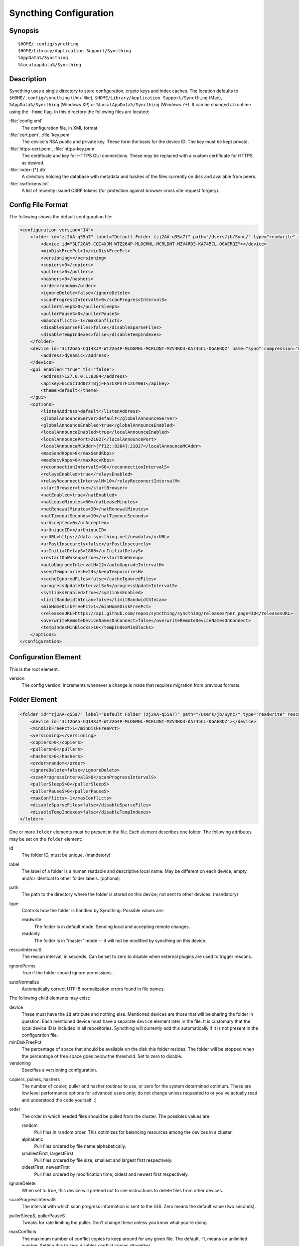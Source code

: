 .. _config:

Syncthing Configuration
=======================

Synopsis
--------

::

    $HOME/.config/syncthing
    $HOME/Library/Application Support/Syncthing
    %AppData%/Syncthing
    %localappdata%/Syncthing

Description
-----------

Syncthing uses a single directory to store configuration, crypto keys
and index caches. The location defaults to ``$HOME/.config/syncthing``
(Unix-like), ``$HOME/Library/Application Support/Syncthing`` (Mac),
``%AppData%/Syncthing`` (Windows XP) or ``%LocalAppData%/Syncthing``
(Windows 7+). It can be changed at runtime using the ``-home`` flag. In this
directory the following files are located:

:file:`config.xml`
    The configuration file, in XML format.

:file:`cert.pem`, :file:`key.pem`
    The device's RSA public and private key. These form the basis for the
    device ID. The key must be kept private.

:file:`https-cert.pem`, :file:`https-key.pem`
    The certificate and key for HTTPS GUI connections. These may be replaced
    with a custom certificate for HTTPS as desired.

:file:`index-{*}.db`
    A directory holding the database with metadata and hashes of the files
    currently on disk and available from peers.

:file:`csrftokens.txt`
    A list of recently issued CSRF tokens (for protection against browser cross
    site request forgery).

Config File Format
------------------

The following shows the default configuration file:

.. code-block:: xml

    <configuration version="14">
        <folder id="zj2AA-q55a7" label="Default Folder (zj2AA-q55a7)" path="/Users/jb/Sync/" type="readwrite" rescanIntervalS="60" ignorePerms="false" autoNormalize="true">
            <device id="3LT2GA5-CQI4XJM-WTZ264P-MLOGMHL-MCRLDNT-MZV4RD3-KA745CL-OGAERQZ"></device>
            <minDiskFreePct>1</minDiskFreePct>
            <versioning></versioning>
            <copiers>0</copiers>
            <pullers>0</pullers>
            <hashers>0</hashers>
            <order>random</order>
            <ignoreDelete>false</ignoreDelete>
            <scanProgressIntervalS>0</scanProgressIntervalS>
            <pullerSleepS>0</pullerSleepS>
            <pullerPauseS>0</pullerPauseS>
            <maxConflicts>-1</maxConflicts>
            <disableSparseFiles>false</disableSparseFiles>
            <disableTempIndexes>false</disableTempIndexes>
        </folder>
        <device id="3LT2GA5-CQI4XJM-WTZ264P-MLOGMHL-MCRLDNT-MZV4RD3-KA745CL-OGAERQZ" name="syno" compression="metadata" introducer="false">
            <address>dynamic</address>
        </device>
        <gui enabled="true" tls="false">
            <address>127.0.0.1:8384</address>
            <apikey>k1dnz1Dd0rzTBjjFFh7CXPnrF12C49B1</apikey>
            <theme>default</theme>
        </gui>
        <options>
            <listenAddress>default</listenAddress>
            <globalAnnounceServer>default</globalAnnounceServer>
            <globalAnnounceEnabled>true</globalAnnounceEnabled>
            <localAnnounceEnabled>true</localAnnounceEnabled>
            <localAnnouncePort>21027</localAnnouncePort>
            <localAnnounceMCAddr>[ff12::8384]:21027</localAnnounceMCAddr>
            <maxSendKbps>0</maxSendKbps>
            <maxRecvKbps>0</maxRecvKbps>
            <reconnectionIntervalS>60</reconnectionIntervalS>
            <relaysEnabled>true</relaysEnabled>
            <relayReconnectIntervalM>10</relayReconnectIntervalM>
            <startBrowser>true</startBrowser>
            <natEnabled>true</natEnabled>
            <natLeaseMinutes>60</natLeaseMinutes>
            <natRenewalMinutes>30</natRenewalMinutes>
            <natTimeoutSeconds>10</natTimeoutSeconds>
            <urAccepted>0</urAccepted>
            <urUniqueID></urUniqueID>
            <urURL>https://data.syncthing.net/newdata</urURL>
            <urPostInsecurely>false</urPostInsecurely>
            <urInitialDelayS>1800</urInitialDelayS>
            <restartOnWakeup>true</restartOnWakeup>
            <autoUpgradeIntervalH>12</autoUpgradeIntervalH>
            <keepTemporariesH>24</keepTemporariesH>
            <cacheIgnoredFiles>false</cacheIgnoredFiles>
            <progressUpdateIntervalS>5</progressUpdateIntervalS>
            <symlinksEnabled>true</symlinksEnabled>
            <limitBandwidthInLan>false</limitBandwidthInLan>
            <minHomeDiskFreePct>1</minHomeDiskFreePct>
            <releasesURL>https://api.github.com/repos/syncthing/syncthing/releases?per_page=30</releasesURL>
            <overwriteRemoteDeviceNamesOnConnect>false</overwriteRemoteDeviceNamesOnConnect>
            <tempIndexMinBlocks>10</tempIndexMinBlocks>
        </options>
    </configuration>

Configuration Element
---------------------

This is the root element.

version
    The config version. Increments whenever a change is made that requires
    migration from previous formats.

Folder Element
--------------

.. code-block:: xml

    <folder id="zj2AA-q55a7" label="Default Folder (zj2AA-q55a7)" path="/Users/jb/Sync/" type="readwrite" rescanIntervalS="60" ignorePerms="false" autoNormalize="true" ro="false">
        <device id="3LT2GA5-CQI4XJM-WTZ264P-MLOGMHL-MCRLDNT-MZV4RD3-KA745CL-OGAERQZ"></device>
        <minDiskFreePct>1</minDiskFreePct>
        <versioning></versioning>
        <copiers>0</copiers>
        <pullers>0</pullers>
        <hashers>0</hashers>
        <order>random</order>
        <ignoreDelete>false</ignoreDelete>
        <scanProgressIntervalS>0</scanProgressIntervalS>
        <pullerSleepS>0</pullerSleepS>
        <pullerPauseS>0</pullerPauseS>
        <maxConflicts>-1</maxConflicts>
        <disableSparseFiles>false</disableSparseFiles>
        <disableTempIndexes>false</disableTempIndexes>
    </folder>

One or more ``folder`` elements must be present in the file. Each element
describes one folder. The following attributes may be set on the ``folder``
element:

id
    The folder ID, must be unique. (mandatory)

label
    The label of a folder is a human readable and descriptive local name. May
    be different on each device, empty, and/or identical to other folder
    labels. (optional)

path
    The path to the directory where the folder is stored on this
    device; not sent to other devices. (mandatory)

type
    Controls how the folder is handled by Syncthing. Possible values are:

    readwrite
        The folder is in default mode. Sending local and accepting remote changes.

    readonly
        The folder is in "master" mode -- it will not be modified by
        syncthing on this device.

rescanIntervalS
    The rescan interval, in seconds. Can be set to zero to disable when external
    plugins are used to trigger rescans.

ignorePerms
    True if the folder should ignore permissions.

autoNormalize
    Automatically correct UTF-8 normalization errors found in file names.

The following child elements may exist:

device
    These must have the ``id`` attribute and nothing else. Mentioned devices
    are those that will be sharing the folder in question. Each mentioned
    device must have a separate ``device`` element later in the file. It is
    customary that the local device ID is included in all repositories.
    Syncthing will currently add this automatically if it is not present in
    the configuration file.

minDiskFreePct
    The percentage of space that should be available on the disk this folder
    resides. The folder will be stopped when the percentage of free space goes
    below the threshold. Set to zero to disable.

versioning
    Specifies a versioning configuration.

.. seealso::
    :ref:`versioning`

copiers, pullers, hashers
    The number of copier, puller and hasher routines to use, or zero for the
    system determined optimum. These are low level performance options for
    advanced users only; do not change unless requested to or you've actually
    read and understood the code yourself. :)

order
    The order in which needed files should be pulled from the cluster.
    The possibles values are:

    random
        Pull files in random order. This optimizes for balancing resources among
        the devices in a cluster.

    alphabetic
        Pull files ordered by file name alphabetically.

    smallestFirst, largestFirst
        Pull files ordered by file size; smallest and largest first respectively.

    oldestFirst, newestFirst
        Pull files ordered by modification time; oldest and newest first
        respectively.

ignoreDelete
    When set to true, this device will pretend not to see instructions to
    delete files from other devices.

scanProgressIntervalS
    The interval with which scan progress information is sent to the GUI. Zero
    means the default value (two seconds).

pullerSleepS, pullerPauseS
    Tweaks for rate limiting the puller. Don't change these unless you know
    what you're doing.

maxConflicts
    The maximum number of conflict copies to keep around for any given file.
    The default, -1, means an unlimited number. Setting this to zero disables
    conflict copies altogether.

disableSparseFiles
    By default, blocks containing all zeroes are not written, causing files
    to be sparse on filesystems that support the concept. When set to true,
    sparse files will not be created.

disableTempIndexes
    By default, devices exchange information about blocks available in
    transfers that are still in progress. When set to true, such information
    is not exchanged for this folder.


Device Element
--------------

.. code-block:: xml

    <device id="5SYI2FS-LW6YAXI-JJDYETS-NDBBPIO-256MWBO-XDPXWVG-24QPUM4-PDW4UQU" name="syno" compression="metadata" introducer="false">
        <address>dynamic</address>
    </device>
    <device id="2CYF2WQ-AKZO2QZ-JAKWLYD-AGHMQUM-BGXUOIS-GYILW34-HJG3DUK-LRRYQAR" name="syno local" compression="metadata" introducer="false">
        <address>tcp://192.0.2.1:22001</address>
    </device>

One or more ``device`` elements must be present in the file. Each element
describes a device participating in the cluster. It is customary to include a
``device`` element for the local device; Syncthing will currently add one if
it is not present. The following attributes may be set on the ``device``
element:

id
    The device ID. This must be written in canonical form, that is without any
    spaces or dashes. (mandatory)

name
    A friendly name for the device. (optional)

compression
    Whether to use protocol compression when sending messages to this device.
    The possible values are:

    metadata
        Compress metadata packets, such as index information. Metadata is
        usually very compression friendly so this is a good default.

    always
        Compress all packets, including file data. This is recommended if the
        folders contents are mainly compressible data such as documents or
        text files.

    never
        Disable all compression.

introducer
    Set to true if this device should be trusted as an introducer, i.e. we
    should copy their list of devices per folder when connecting.

In addition, one or more ``address`` child elements must be present. Each
contains an address or host name to use when attempting to connect to this device and will
be tried in order. Entries other than ``dynamic`` must be prefixed with ``tcp://`` (dual-stack), ``tcp4://`` (IPv4 only) or ``tcp6://` (IPv6 only). Note that IP addresses need not use tcp4/tcp6; these are optional. Accepted formats are:

IPv4 address (``tcp://192.0.2.42``)
    The default port (22000) is used.

IPv4 address and port (``tcp://192.0.2.42:12345``)
    The address and port is used as given.

IPv6 address (``tcp://[2001:db8::23:42]``)
    The default port (22000) is used. The address must be enclosed in
    square brackets.

IPv6 address and port (``tcp://[2001:db8::23:42]:12345``)
    The address and port is used as given. The address must be enclosed in
    square brackets.

Host name (``tcp6://fileserver``)
    The host name will be used on the default port (22000) and connections will be attempted only via IPv6.

Host name and port (``tcp://fileserver:12345``)
    The host name will be used on the given port and connections will be attempted via both IPv4 and IPv6, depending on name resolution.

``dynamic``
    The word ``dynamic`` (without ``tcp://`` prefix) means to use local and global discovery to find the
    device.

IgnoredDevice Element
---------------------

.. code-block:: xml

    <ignoredDevice>5SYI2FS-LW6YAXI-JJDYETS-NDBBPIO-256MWBO-XDPXWVG-24QPUM4-PDW4UQU</ignoredDevice>

This optional element lists device IDs that have been specifically ignored. One element must be present for each device ID. Connection attempts from these devices are logged to the console but never displayed in the web GUI.

GUI Element
-----------

.. code-block:: xml

    <gui enabled="true" tls="false">
        <address>127.0.0.1:8384</address>
        <apikey>l7jSbCqPD95JYZ0g8vi4ZLAMg3ulnN1b</apikey>
        <theme>default</theme>
    </gui>


There must be exactly one ``gui`` element. The GUI configuration is also used
by the :ref:`rest-api` and the :ref:`event-api`. The following attributes may
be set on the ``gui`` element:

enabled
    If not ``true``, the GUI and API will not be started.

tls
    If set to ``true``, TLS (HTTPS) will be enforced. Non-HTTPS requests will
    be redirected to HTTPS. When this is set to ``false``, TLS connections are
    still possible but it is not mandatory.

theme
    The name of the theme to use.

The following child elements may be present:

address
    Set the listen addresses. One or more address elements must be present.
    Allowed address formats are:

    IPv4 address and port (``127.0.0.1:8384``)
        The address and port is used as given.

    IPv6 address and port (``[::1]:8384``)
        The address and port is used as given. The address must be enclosed in
        square brackets.

    Wildcard and port (``0.0.0.0:12345``, ``[::]:12345``, ``:12345``)
        These are equivalent and will result in Syncthing listening on all
        interfaces via both IPv4 and IPv6.

user
    Set to require authentication.

password
    Contains the bcrypt hash of the real password.

apikey
    If set, this is the API key that enables usage of the REST interface.

Options Element
---------------

.. code-block:: xml

    <options>
        <listenAddress>default</listenAddress>
        <globalAnnounceServer>default</globalAnnounceServer>
        <globalAnnounceEnabled>true</globalAnnounceEnabled>
        <localAnnounceEnabled>true</localAnnounceEnabled>
        <localAnnouncePort>21027</localAnnouncePort>
        <localAnnounceMCAddr>[ff12::8384]:21027</localAnnounceMCAddr>
        <maxSendKbps>0</maxSendKbps>
        <maxRecvKbps>0</maxRecvKbps>
        <reconnectionIntervalS>60</reconnectionIntervalS>
        <relaysEnabled>true</relaysEnabled>
        <relayReconnectIntervalM>10</relayReconnectIntervalM>
        <startBrowser>true</startBrowser>
        <natEnabled>true</natEnabled>
        <natLeaseMinutes>60</natLeaseMinutes>
        <natRenewalMinutes>30</natRenewalMinutes>
        <natTimeoutSeconds>10</natTimeoutSeconds>
        <urAccepted>0</urAccepted>
        <urUniqueID></urUniqueID>
        <urURL>https://data.syncthing.net/newdata</urURL>
        <urPostInsecurely>false</urPostInsecurely>
        <urInitialDelayS>1800</urInitialDelayS>
        <restartOnWakeup>true</restartOnWakeup>
        <autoUpgradeIntervalH>12</autoUpgradeIntervalH>
        <keepTemporariesH>24</keepTemporariesH>
        <cacheIgnoredFiles>false</cacheIgnoredFiles>
        <progressUpdateIntervalS>5</progressUpdateIntervalS>
        <symlinksEnabled>true</symlinksEnabled>
        <limitBandwidthInLan>false</limitBandwidthInLan>
        <minHomeDiskFreePct>1</minHomeDiskFreePct>
        <releasesURL>https://api.github.com/repos/syncthing/syncthing/releases?per_page=30</releasesURL>
        <overwriteRemoteDeviceNamesOnConnect>false</overwriteRemoteDeviceNamesOnConnect>
        <tempIndexMinBlocks>10</tempIndexMinBlocks>
    </options>

The ``options`` element contains all other global configuration options.

listenAddress
    The listen address for incoming sync connections. See
    `Listen Addresses`_ for allowed syntax.

globalAnnounceServer
    A URI to a global announce (discovery) server, or the word ``default`` to
    include the default servers. Any number of globalAnnounceServer elements
    may be present. The syntax for non-default entries is that of a HTTP or
    HTTPS URL. A number of options may be added as query options to the URL:
    ``insecure`` to prevent certificate validation (required for HTTP URLs)
    and ``id=<device ID>`` to perform certificate pinning. The device ID to
    use is printed by the discovery server on startup.

globalAnnounceEnabled
    Whether to announce this device to the global announce (discovery) server,
    and also use it to look up other devices.

localAnnounceEnabled
    Whether to send announcements to the local LAN, also use such
    announcements to find other devices.

localAnnouncePort
    The port on which to listen and send IPv4 broadcast announcements to.

localAnnounceMCAddr
    The group address and port to join and send IPv6 multicast announcements on.

relayServer
    Lists one or more relay servers, on the format ``relay://hostname:port``.
    Alternatively, a relay list can be loaded over https by using an URL like
    ``dynamic+https://somehost/path``. The default loads the list of relays
    from the relay pool server, ``relays.syncthing.net``.

maxSendKbps
    Outgoing data rate limit, in kibibytes per second.

maxRecvKbps
    Incoming data rate limits, in kibibytes per second.

reconnectionIntervalS
    The number of seconds to wait between each attempt to connect to currently
    unconnected devices.

relaysEnabled
    When true, relays will be connected to and potentially used for device to device connections.

relayReconnectIntervalM
    Sets the interval, in minutes, between relay reconnect attempts.

startBrowser
    Whether to attempt to start a browser to show the GUI when Syncthing starts.

natEnabled
    Whether to attempt to perform an UPnP and NAT-PMP port mapping for
    incoming sync connections.

natLeaseMinutes
    Request a lease for this many minutes; zero to request a permanent lease.

natRenewalMinutes
    Attempt to renew the lease after this many minutes.

natTimeoutSeconds
    When scanning for UPnP devices, wait this long for responses.

urAccepted
    Whether the user has accepted to submit anonymous usage data. The default,
    ``0``, mean the user has not made a choice, and Syncthing will ask at some
    point in the future. ``-1`` means no, a number above zero means that that
    version of usage reporting has been accepted.

urUniqueID
    The unique ID sent together with the usage report. Generated when usage
    reporting is enabled.

urURL
    The URL to post usage report data to, when enabled.

urPostInsecurely
    When true, the UR URL can be http instead of https, or have a self-signed
    certificate. The default is ``false``.

urInitialDelayS
    The time to wait from startup to the first usage report being sent. Allows
    the system to stabilize before reporting statistics.

restartOnWakeup
    Whether to perform a restart of Syncthing when it is detected that we are
    waking from sleep mode (i.e. a folded up laptop).

autoUpgradeIntervalH
    Check for a newer version after this many hours. Set to zero to disable
    automatic upgrades.

keepTemporariesH
    Keep temporary failed transfers for this many hours. While the temporaries
    are kept, the data they contain need not be transferred again.

cacheIgnoredFiles
    Whether to cache the results of ignore pattern evaluation. Performance
    at the price of memory. Defaults to ``false`` as the cost for evaluating
    ignores is usually not significant.

progressUpdateIntervalS
    How often in seconds the progress of ongoing downloads is made available to
    the GUI.

symlinksEnabled
    Whether to sync symlinks, if supported by the system.

limitBandwidthInLan
    Whether to apply bandwidth limits to devices in the same broadcast domain
    as the local device.

databaseBlockCacheMiB
    Override the automatically calculated database block cache size. Don't,
    unless you're very short on memory, in which case you want to set this to
    ``8``.

pingTimeoutS
    Ping-timeout in seconds. Don't change it unless you are having issues due to
    slow response time (slow connection/cpu) and large index exchanges.

pingIdleTimeS
    Ping interval in seconds. Don't change it unless you feel it's necessary.

minHomeDiskFreePct
    The percentage of space that should be available on the partition holding
    the configuration and index.

releasesURL
    The URL from which release information is loaded, for automatic upgrades.

overwriteRemoteDeviceNamesOnConnect
    If set, device names will always be overwritten with the name given by
    remote on each connection. By default, the name that the remote device
    announces will only be adopted when a name has not already been set.

tempIndexMinBlocks
    When exchanging index information for incomplete transfers, only take
    into account files that have at least this many blocks.

Listen Addresses
^^^^^^^^^^^^^^^^

The following address types are accepted in sync protocol listen addresses:

TCP wildcard and port (``tcp://0.0.0.0:22000``, ``tcp://:22000``)
    These are equivalent and will result in Syncthing listening on all
    interfaces, IPv4 and IPv6, on the specified port.

TCP IPv4 wildcard and port (``tcp4://0.0.0.0:22000``, ``tcp4://:22000``)
    These are equivalent and will result in Syncthing listening on all
    interfaces via IPv4 only.

TCP IPv4 address and port (``tcp4://192.0.2.1:22000``)
    These are equivalent and will result in Syncthing listening on the
    specified address and port only.

TCP IPv6 wildcard and port (``tcp6://[::]:22000``, ``tcp6://:22000``)
    These are equivalent and will result in Syncthing listening on all
    interfaces via IPv6 only.

TCP IPv6 address and port (``tcp6://[2001:db8::42]:22000``)
    These are equivalent and will result in Syncthing listening on the
    specified address and port only.

Static relay address (``relay://192.0.2.42:22067?id=abcd123...``)
    Syncthing will connect to and listen for incoming connections via the
    specified relay address.

    .. todo:: Document available URL parameters.

Dynamic relay pool (``dynamic+https://192.0.2.42/relays``)
    Syncthing will fetch the specified HTTPS URL, parse it for a JSON payload
    describing relays, select a relay from the available ones and listen via
    that as if specified as a static relay above.

    .. todo:: Document available URL parameters.


Syncing Configuration files
---------------------------

Syncing configuration files between devices (such that multiple devices are
using the same configuration files) can cause issues. This is easy to do
accidentally if you sync your home folder between devices. A common symptom
of syncing configuration files is two devices ending up with the same Device ID.

If you want to use Syncthing to backup your configuration files, it is recommended
that the files you are backing up are in a :ref:`folder-master` to prevent other
devices from overwriting the per device configuration. The folder on the remote
device(s) should not be used as configuration for the remote devices.

If you'd like to sync your home folder in non-master mode, you may add the
folder that stores the configuration files to the :ref:`ignore list <ignoring-files>`.
If you'd also like to backup your configuration files, add another folder in
master mode for just the configuration folder.

